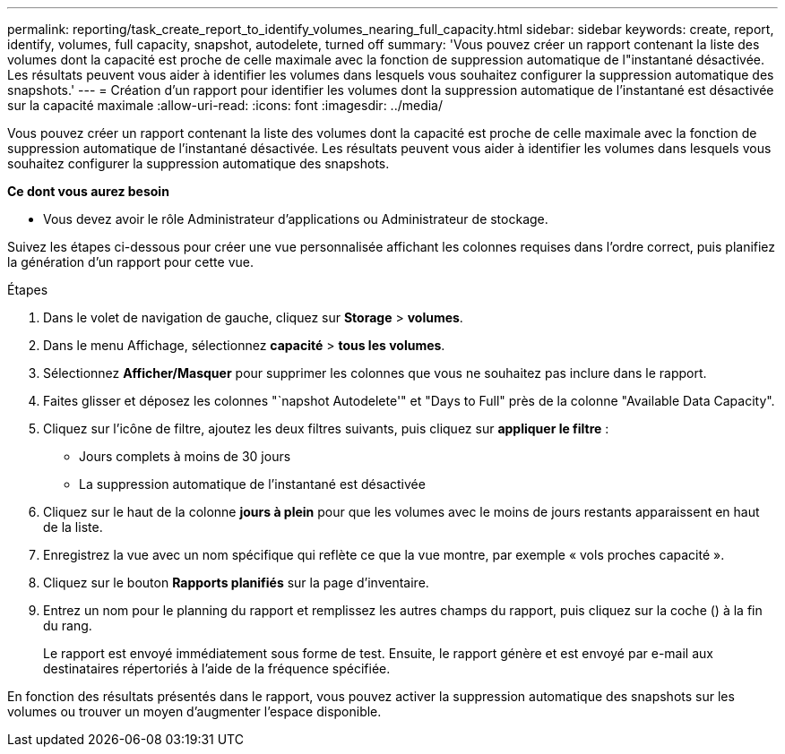---
permalink: reporting/task_create_report_to_identify_volumes_nearing_full_capacity.html 
sidebar: sidebar 
keywords: create, report, identify, volumes, full capacity, snapshot, autodelete, turned off 
summary: 'Vous pouvez créer un rapport contenant la liste des volumes dont la capacité est proche de celle maximale avec la fonction de suppression automatique de l"instantané désactivée. Les résultats peuvent vous aider à identifier les volumes dans lesquels vous souhaitez configurer la suppression automatique des snapshots.' 
---
= Création d'un rapport pour identifier les volumes dont la suppression automatique de l'instantané est désactivée sur la capacité maximale
:allow-uri-read: 
:icons: font
:imagesdir: ../media/


[role="lead"]
Vous pouvez créer un rapport contenant la liste des volumes dont la capacité est proche de celle maximale avec la fonction de suppression automatique de l'instantané désactivée. Les résultats peuvent vous aider à identifier les volumes dans lesquels vous souhaitez configurer la suppression automatique des snapshots.

*Ce dont vous aurez besoin*

* Vous devez avoir le rôle Administrateur d'applications ou Administrateur de stockage.


Suivez les étapes ci-dessous pour créer une vue personnalisée affichant les colonnes requises dans l'ordre correct, puis planifiez la génération d'un rapport pour cette vue.

.Étapes
. Dans le volet de navigation de gauche, cliquez sur *Storage* > *volumes*.
. Dans le menu Affichage, sélectionnez *capacité* > *tous les volumes*.
. Sélectionnez *Afficher/Masquer* pour supprimer les colonnes que vous ne souhaitez pas inclure dans le rapport.
. Faites glisser et déposez les colonnes "`napshot Autodelete'" et "Days to Full" près de la colonne "Available Data Capacity".
. Cliquez sur l'icône de filtre, ajoutez les deux filtres suivants, puis cliquez sur *appliquer le filtre* :
+
** Jours complets à moins de 30 jours
** La suppression automatique de l'instantané est désactivée


. Cliquez sur le haut de la colonne *jours à plein* pour que les volumes avec le moins de jours restants apparaissent en haut de la liste.
. Enregistrez la vue avec un nom spécifique qui reflète ce que la vue montre, par exemple « vols proches capacité ».
. Cliquez sur le bouton *Rapports planifiés* sur la page d'inventaire.
. Entrez un nom pour le planning du rapport et remplissez les autres champs du rapport, puis cliquez sur la coche (image:../media/blue_check.gif[""]) à la fin du rang.
+
Le rapport est envoyé immédiatement sous forme de test. Ensuite, le rapport génère et est envoyé par e-mail aux destinataires répertoriés à l'aide de la fréquence spécifiée.



En fonction des résultats présentés dans le rapport, vous pouvez activer la suppression automatique des snapshots sur les volumes ou trouver un moyen d'augmenter l'espace disponible.
